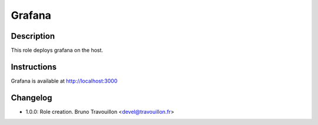 Grafana
-------

Description
^^^^^^^^^^^

This role deploys grafana on the host.

Instructions
^^^^^^^^^^^^

Grafana is available at http://localhost:3000

Changelog
^^^^^^^^^

* 1.0.0: Role creation. Bruno Travouillon <devel@travouillon.fr>
